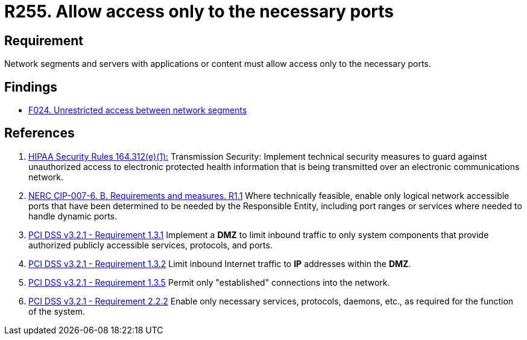 :slug: rules/255/
:category: networks
:description: This requirement establishes the importance of allowing access only to the necessary ports to avoid security breaches.
:keywords: Requirement, Security, Ports, Access, Restricted, Servers, HIPAA, NERC, PCI DSS, Rules, Ethical Hacking, Pentesting
:rules: yes

= R255. Allow access only to the necessary ports

== Requirement

Network segments and servers with applications or content
must allow access only to the necessary ports.

== Findings

* [inner]#link:/web/findings/024/[F024. Unrestricted access between network segments]#

== References

. [[r1]] link:https://www.law.cornell.edu/cfr/text/45/164.312[HIPAA Security Rules 164.312(e)(1):]
Transmission Security: Implement technical security measures
to guard against unauthorized access
to electronic protected health information
that is being transmitted over an electronic communications network.

. [[r2]] link:https://www.nerc.com/pa/Stand/Reliability%20Standards/CIP-007-6.pdf[NERC CIP-007-6. B. Requirements and measures. R1.1]
Where technically feasible, enable only logical network accessible ports that
have been determined to be needed by the Responsible Entity,
including port ranges or services where needed to handle dynamic ports.

. [[r3]] link:https://www.pcisecuritystandards.org/documents/PCI_DSS_v3-2-1.pdf[PCI DSS v3.2.1 - Requirement 1.3.1]
Implement a *DMZ* to limit inbound traffic to only system components that
provide authorized publicly accessible services, protocols, and ports.

. [[r4]] link:https://www.pcisecuritystandards.org/documents/PCI_DSS_v3-2-1.pdf[PCI DSS v3.2.1 - Requirement 1.3.2]
Limit inbound Internet traffic to *IP* addresses within the *DMZ*.

. [[r5]] link:https://www.pcisecuritystandards.org/documents/PCI_DSS_v3-2-1.pdf[PCI DSS v3.2.1 - Requirement 1.3.5]
Permit only "established" connections into the network.

. [[r6]] link:https://www.pcisecuritystandards.org/documents/PCI_DSS_v3-2-1.pdf[PCI DSS v3.2.1 - Requirement 2.2.2]
Enable only necessary services, protocols, daemons, etc.,
as required for the function of the system.
